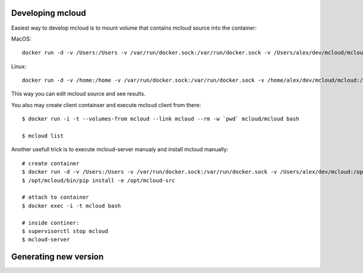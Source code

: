 

Developing mcloud
-----------------------

Easiest way to develop mcloud is to mount volume that contains mcloud source into the container::

MacOS::

    docker run -d -v /Users:/Users -v /var/run/docker.sock:/var/run/docker.sock -v /Users/alex/dev/mcloud/mcloud:/opt/mcloud/local/lib/python2.7/site-packages/mcloud  --name mcloud mcloud/mcloud

Linux::

    docker run -d -v /home:/home -v /var/run/docker.sock:/var/run/docker.sock -v /home/alex/dev/mcloud/mcloud:/opt/mcloud/local/lib/python2.7/site-packages/mcloud  --name mcloud mcloud/mcloud


This way you can edit mcloud source and see results.

You also may create client containser and execute mcloud client from there::

    $ docker run -i -t --volumes-from mcloud --link mcloud --rm -w `pwd` mcloud/mcloud bash

    $ mcloud list

Another usefull trick is to execute mcloud-server manualy and install mcloud manually::

    # create container
    $ docker run -d -v /Users:/Users -v /var/run/docker.sock:/var/run/docker.sock -v /Users/alex/dev/mcloud:/opt/mcloud-src --name mcloud mcloud/mcloud
    $ /opt/mcloud/bin/pip install -e /opt/mcloud-src

    # attach to container
    $ docker exec -i -t mcloud bash

    # inside continer:
    $ supervisorctl stop mcloud
    $ mcloud-server


Generating new version
--------------------------

